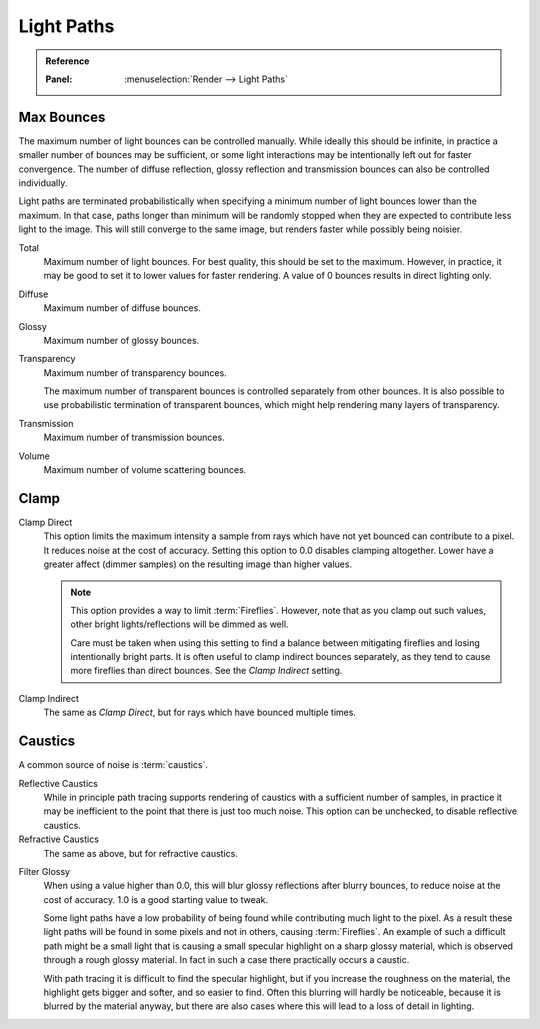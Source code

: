 .. _render-cycles-integrator-light-paths:

***********
Light Paths
***********

.. admonition:: Reference
   :class: refbox

   :Panel:     :menuselection:`Render --> Light Paths`


.. _cycles-bounces:

Max Bounces
-----------

The maximum number of light bounces can be controlled manually.
While ideally this should be infinite,
in practice a smaller number of bounces may be sufficient,
or some light interactions may be intentionally left out for faster convergence.
The number of diffuse reflection,
glossy reflection and transmission bounces can also be controlled individually.

Light paths are terminated probabilistically when specifying a minimum number of light bounces
lower than the maximum. In that case, paths longer than minimum will be randomly stopped when
they are expected to contribute less light to the image.
This will still converge to the same image, but renders faster while possibly being noisier.

Total
   Maximum number of light bounces. For best quality, this should be set to the maximum.
   However, in practice, it may be good to set it to lower values for faster rendering.
   A value of 0 bounces results in direct lighting only.
Diffuse
   Maximum number of diffuse bounces.
Glossy
   Maximum number of glossy bounces.
Transparency
   Maximum number of transparency bounces.

   The maximum number of transparent bounces is controlled separately from other bounces.
   It is also possible to use probabilistic termination of transparent bounces,
   which might help rendering many layers of transparency.
Transmission
   Maximum number of transmission bounces.
Volume
   Maximum number of volume scattering bounces.


.. _render-cycles-integrator-clamp-samples:

Clamp
-----

Clamp Direct
   This option limits the maximum intensity a sample from rays which have not yet bounced can contribute to a pixel.
   It reduces noise at the cost of accuracy. Setting this option to 0.0 disables clamping altogether.
   Lower have a greater affect (dimmer samples) on the resulting image than higher values.

   .. note::

      This option provides a way to limit :term:`Fireflies`. However, note that as you clamp out such values,
      other bright lights/reflections will be dimmed as well.

      Care must be taken when using this setting to find a balance between mitigating fireflies and
      losing intentionally bright parts. It is often useful to clamp indirect bounces separately,
      as they tend to cause more fireflies than direct bounces. See the *Clamp Indirect* setting.

Clamp Indirect
   The same as *Clamp Direct*, but for rays which have bounced multiple times.


Caustics
--------

A common source of noise is :term:`caustics`.

.. _render-cycles-integrator-no-caustics:

Reflective Caustics
   While in principle path tracing supports rendering of caustics with a sufficient number of samples,
   in practice it may be inefficient to the point that there is just too much noise.
   This option can be unchecked, to disable reflective caustics.
Refractive Caustics
   The same as above, but for refractive caustics.

.. _render-cycles-integrator-filter-glossy:

Filter Glossy
   When using a value higher than 0.0, this will blur glossy reflections after blurry bounces,
   to reduce noise at the cost of accuracy. 1.0 is a good starting value to tweak.

   Some light paths have a low probability of being found while contributing much light to the pixel.
   As a result these light paths will be found in some pixels and not in others, causing :term:`Fireflies`.
   An example of such a difficult path might be a small light that is causing a small specular highlight
   on a sharp glossy material, which is observed through a rough glossy material.
   In fact in such a case there practically occurs a caustic.

   With path tracing it is difficult to find the specular highlight,
   but if you increase the roughness on the material, the highlight gets bigger and softer, and so easier to find.
   Often this blurring will hardly be noticeable, because it is blurred by the material anyway,
   but there are also cases where this will lead to a loss of detail in lighting.

.. seealso::

   See :ref:`Reducing Noise <render-cycles-reducing-noise-clamp-samples>`
   for examples of the clamp settings in use.
